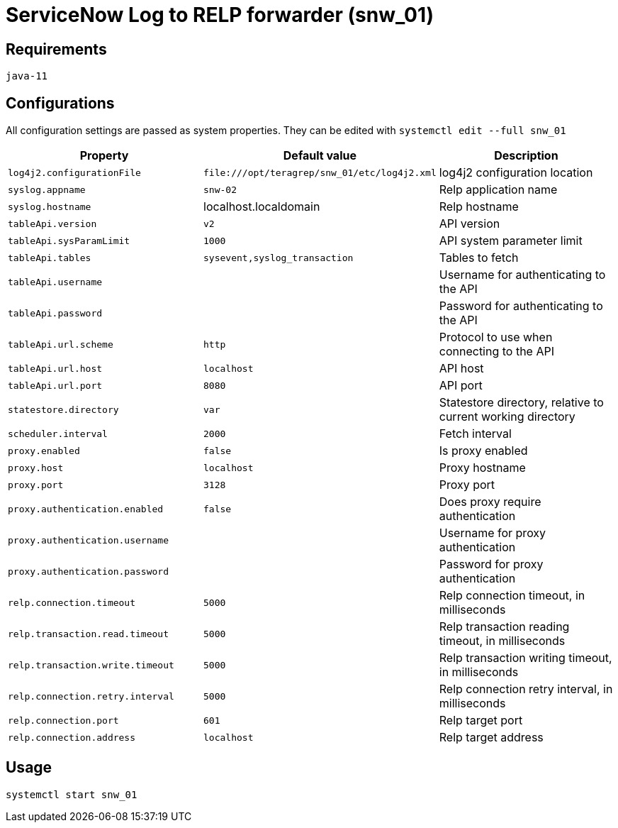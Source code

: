 = ServiceNow Log to RELP forwarder (snw_01)

== Requirements

`java-11`

== Configurations

All configuration settings are passed as system properties. They can be edited with `systemctl edit --full snw_01`

[cols=3,2]
|===
|Property|Default value|Description

|`log4j2.configurationFile`|`\file:///opt/teragrep/snw_01/etc/log4j2.xml`|log4j2 configuration location
|`syslog.appname`|`snw-02`|Relp application name
|`syslog.hostname`|localhost.localdomain|Relp hostname
|`tableApi.version`|`v2`|API version
|`tableApi.sysParamLimit`|`1000`|API system parameter limit
|`tableApi.tables`|`sysevent,syslog_transaction`|Tables to fetch
|`tableApi.username`||Username for authenticating to the API
|`tableApi.password`||Password for authenticating to the API
|`tableApi.url.scheme`|`http`|Protocol to use when connecting to the API
|`tableApi.url.host`|`localhost`|API host
|`tableApi.url.port`|`8080`|API port
|`statestore.directory`|`var`|Statestore directory, relative to current working directory
|`scheduler.interval`|`2000`|Fetch interval
|`proxy.enabled`|`false`|Is proxy enabled
|`proxy.host`|`localhost`|Proxy hostname
|`proxy.port`|`3128`|Proxy port
|`proxy.authentication.enabled`|`false`|Does proxy require authentication
|`proxy.authentication.username`||Username for proxy authentication
|`proxy.authentication.password`||Password for proxy authentication
|`relp.connection.timeout`|`5000`|Relp connection timeout, in milliseconds
|`relp.transaction.read.timeout`|`5000`|Relp transaction reading timeout, in milliseconds
|`relp.transaction.write.timeout`|`5000`|Relp transaction writing timeout, in milliseconds
|`relp.connection.retry.interval`|`5000`|Relp connection retry interval, in milliseconds
|`relp.connection.port`|`601`|Relp target port
|`relp.connection.address`|`localhost`|Relp target address
|===

== Usage

`systemctl start snw_01`
